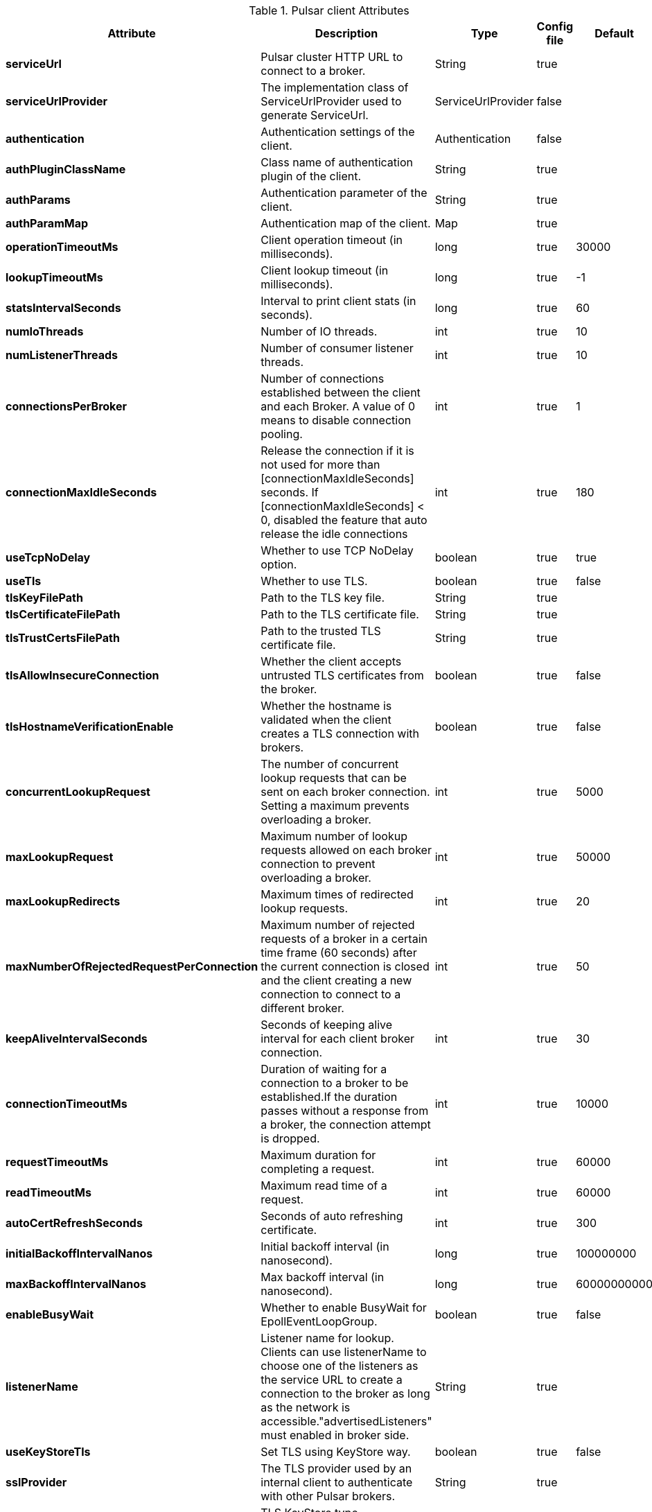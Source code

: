 .Pulsar client Attributes
[options="header"]
|===
|Attribute |Description |Type |Config file |Default
|*serviceUrl*
|Pulsar cluster HTTP URL to connect to a broker.
|String
|true
|
|*serviceUrlProvider*
|The implementation class of ServiceUrlProvider used to generate ServiceUrl.
|ServiceUrlProvider
|false
|
|*authentication*
|Authentication settings of the client.
|Authentication
|false
|
|*authPluginClassName*
|Class name of authentication plugin of the client.
|String
|true
|
|*authParams*
|Authentication parameter of the client.
|String
|true
|
|*authParamMap*
|Authentication map of the client.
|Map
|true
|
|*operationTimeoutMs*
|Client operation timeout (in milliseconds).
|long
|true
|30000
|*lookupTimeoutMs*
|Client lookup timeout (in milliseconds).
|long
|true
|-1
|*statsIntervalSeconds*
|Interval to print client stats (in seconds).
|long
|true
|60
|*numIoThreads*
|Number of IO threads.
|int
|true
|10
|*numListenerThreads*
|Number of consumer listener threads.
|int
|true
|10
|*connectionsPerBroker*
|Number of connections established between the client and each Broker. A value of 0 means to disable connection pooling.
|int
|true
|1
|*connectionMaxIdleSeconds*
|Release the connection if it is not used for more than [connectionMaxIdleSeconds] seconds. If  [connectionMaxIdleSeconds] < 0, disabled the feature that auto release the idle connections
|int
|true
|180
|*useTcpNoDelay*
|Whether to use TCP NoDelay option.
|boolean
|true
|true
|*useTls*
|Whether to use TLS.
|boolean
|true
|false
|*tlsKeyFilePath*
|Path to the TLS key file.
|String
|true
|
|*tlsCertificateFilePath*
|Path to the TLS certificate file.
|String
|true
|
|*tlsTrustCertsFilePath*
|Path to the trusted TLS certificate file.
|String
|true
|
|*tlsAllowInsecureConnection*
|Whether the client accepts untrusted TLS certificates from the broker.
|boolean
|true
|false
|*tlsHostnameVerificationEnable*
|Whether the hostname is validated when the client creates a TLS connection with brokers.
|boolean
|true
|false
|*concurrentLookupRequest*
|The number of concurrent lookup requests that can be sent on each broker connection. Setting a maximum prevents overloading a broker.
|int
|true
|5000
|*maxLookupRequest*
|Maximum number of lookup requests allowed on each broker connection to prevent overloading a broker.
|int
|true
|50000
|*maxLookupRedirects*
|Maximum times of redirected lookup requests.
|int
|true
|20
|*maxNumberOfRejectedRequestPerConnection*
|Maximum number of rejected requests of a broker in a certain time frame (60 seconds) after the current connection is closed and the client creating a new connection to connect to a different broker.
|int
|true
|50
|*keepAliveIntervalSeconds*
|Seconds of keeping alive interval for each client broker connection.
|int
|true
|30
|*connectionTimeoutMs*
|Duration of waiting for a connection to a broker to be established.If the duration passes without a response from a broker, the connection attempt is dropped.
|int
|true
|10000
|*requestTimeoutMs*
|Maximum duration for completing a request.
|int
|true
|60000
|*readTimeoutMs*
|Maximum read time of a request.
|int
|true
|60000
|*autoCertRefreshSeconds*
|Seconds of auto refreshing certificate.
|int
|true
|300
|*initialBackoffIntervalNanos*
|Initial backoff interval (in nanosecond).
|long
|true
|100000000
|*maxBackoffIntervalNanos*
|Max backoff interval (in nanosecond).
|long
|true
|60000000000
|*enableBusyWait*
|Whether to enable BusyWait for EpollEventLoopGroup.
|boolean
|true
|false
|*listenerName*
|Listener name for lookup. Clients can use listenerName to choose one of the listeners as the service URL to create a connection to the broker as long as the network is accessible."advertisedListeners" must enabled in broker side.
|String
|true
|
|*useKeyStoreTls*
|Set TLS using KeyStore way.
|boolean
|true
|false
|*sslProvider*
|The TLS provider used by an internal client to authenticate with other Pulsar brokers.
|String
|true
|
|*tlsKeyStoreType*
|TLS KeyStore type configuration.
|String
|true
|JKS
|*tlsKeyStorePath*
|Path of TLS KeyStore.
|String
|true
|
|*tlsKeyStorePassword*
|Password of TLS KeyStore.
|String
|true
|
|*tlsTrustStoreType*
|TLS TrustStore type configuration. You need to set this configuration when client authentication is required.
|String
|true
|JKS
|*tlsTrustStorePath*
|Path of TLS TrustStore.
|String
|true
|
|*tlsTrustStorePassword*
|Password of TLS TrustStore.
|String
|true
|
|*tlsCiphers*
|Set of TLS Ciphers.
|Set
|true
|[]
|*tlsProtocols*
|Protocols of TLS.
|Set
|true
|[]
|*memoryLimitBytes*
|Limit of client memory usage (in byte). The 64M default can guarantee a high producer throughput.
|long
|true
|67108864
|*proxyServiceUrl*
|URL of proxy service. proxyServiceUrl and proxyProtocol must be mutually inclusive.
|String
|true
|
|*proxyProtocol*
|Protocol of proxy service. proxyServiceUrl and proxyProtocol must be mutually inclusive.
|ProxyProtocol
|true
|
|*enableTransaction*
|Whether to enable transaction.
|boolean
|true
|false
|*clock*
|
|Clock
|false
|
|*dnsLookupBindAddress*
|The Pulsar client dns lookup bind address, default behavior is bind on 0.0.0.0
|String
|true
|
|*dnsLookupBindPort*
|The Pulsar client dns lookup bind port, takes effect when dnsLookupBindAddress is configured, default value is 0.
|int
|true
|0
|*socks5ProxyAddress*
|Address of SOCKS5 proxy.
|InetSocketAddress
|true
|
|*socks5ProxyUsername*
|User name of SOCKS5 proxy.
|String
|true
|
|*socks5ProxyPassword*
|Password of SOCKS5 proxy.
|String
|true
|
|*description*
|The extra description of the client version. The length cannot exceed 64.
|String
|true
|
|===